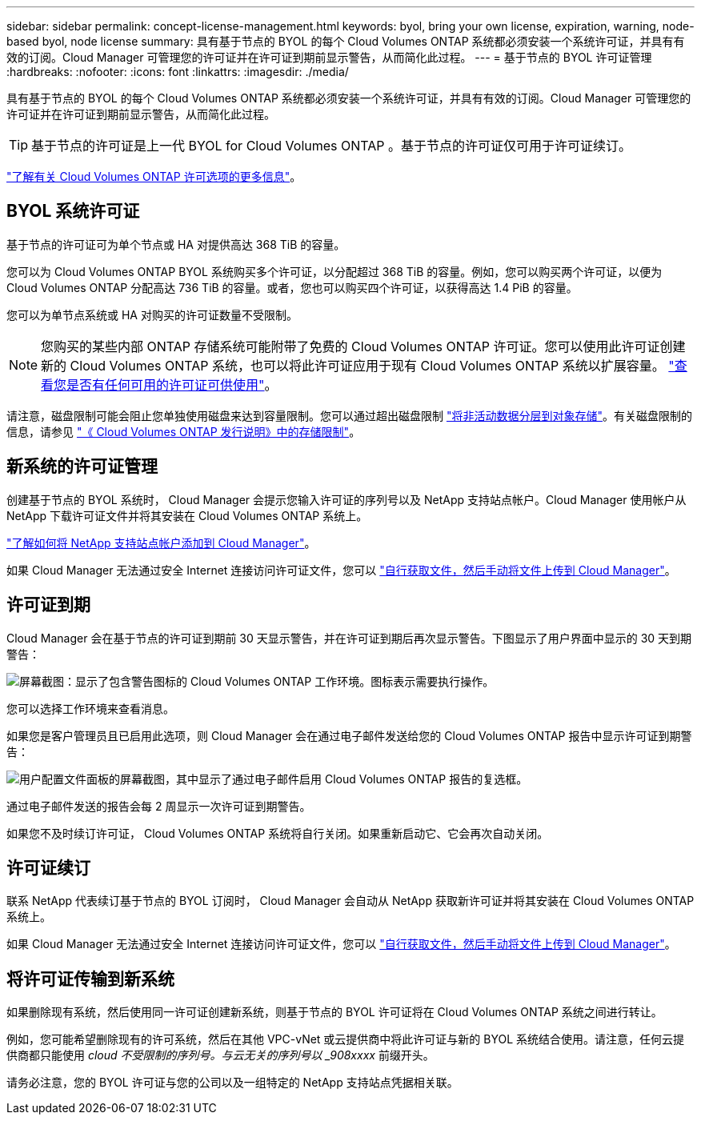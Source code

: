 ---
sidebar: sidebar 
permalink: concept-license-management.html 
keywords: byol, bring your own license, expiration, warning, node-based byol, node license 
summary: 具有基于节点的 BYOL 的每个 Cloud Volumes ONTAP 系统都必须安装一个系统许可证，并具有有效的订阅。Cloud Manager 可管理您的许可证并在许可证到期前显示警告，从而简化此过程。 
---
= 基于节点的 BYOL 许可证管理
:hardbreaks:
:nofooter: 
:icons: font
:linkattrs: 
:imagesdir: ./media/


[role="lead"]
具有基于节点的 BYOL 的每个 Cloud Volumes ONTAP 系统都必须安装一个系统许可证，并具有有效的订阅。Cloud Manager 可管理您的许可证并在许可证到期前显示警告，从而简化此过程。


TIP: 基于节点的许可证是上一代 BYOL for Cloud Volumes ONTAP 。基于节点的许可证仅可用于许可证续订。

link:concept-licensing.html["了解有关 Cloud Volumes ONTAP 许可选项的更多信息"]。



== BYOL 系统许可证

基于节点的许可证可为单个节点或 HA 对提供高达 368 TiB 的容量。

您可以为 Cloud Volumes ONTAP BYOL 系统购买多个许可证，以分配超过 368 TiB 的容量。例如，您可以购买两个许可证，以便为 Cloud Volumes ONTAP 分配高达 736 TiB 的容量。或者，您也可以购买四个许可证，以获得高达 1.4 PiB 的容量。

您可以为单节点系统或 HA 对购买的许可证数量不受限制。


NOTE: 您购买的某些内部 ONTAP 存储系统可能附带了免费的 Cloud Volumes ONTAP 许可证。您可以使用此许可证创建新的 Cloud Volumes ONTAP 系统，也可以将此许可证应用于现有 Cloud Volumes ONTAP 系统以扩展容量。 https://docs.netapp.com/us-en/cloud-manager-ontap-onprem/task-managing-ontap.html#viewing-unused-cloud-volumes-ontap-licenses["查看您是否有任何可用的许可证可供使用"^]。

请注意，磁盘限制可能会阻止您单独使用磁盘来达到容量限制。您可以通过超出磁盘限制 link:concept-data-tiering.html["将非活动数据分层到对象存储"]。有关磁盘限制的信息，请参见 https://docs.netapp.com/us-en/cloud-volumes-ontap/["《 Cloud Volumes ONTAP 发行说明》中的存储限制"^]。



== 新系统的许可证管理

创建基于节点的 BYOL 系统时， Cloud Manager 会提示您输入许可证的序列号以及 NetApp 支持站点帐户。Cloud Manager 使用帐户从 NetApp 下载许可证文件并将其安装在 Cloud Volumes ONTAP 系统上。

https://docs.netapp.com/us-en/cloud-manager-setup-admin/task-adding-nss-accounts.html["了解如何将 NetApp 支持站点帐户添加到 Cloud Manager"^]。

如果 Cloud Manager 无法通过安全 Internet 连接访问许可证文件，您可以 link:task-manage-node-licenses.html["自行获取文件，然后手动将文件上传到 Cloud Manager"]。



== 许可证到期

Cloud Manager 会在基于节点的许可证到期前 30 天显示警告，并在许可证到期后再次显示警告。下图显示了用户界面中显示的 30 天到期警告：

image:screenshot_warning.gif["屏幕截图：显示了包含警告图标的 Cloud Volumes ONTAP 工作环境。图标表示需要执行操作。"]

您可以选择工作环境来查看消息。

如果您是客户管理员且已启用此选项，则 Cloud Manager 会在通过电子邮件发送给您的 Cloud Volumes ONTAP 报告中显示许可证到期警告：

image:screenshot_cvo_report.gif["用户配置文件面板的屏幕截图，其中显示了通过电子邮件启用 Cloud Volumes ONTAP 报告的复选框。"]

通过电子邮件发送的报告会每 2 周显示一次许可证到期警告。

如果您不及时续订许可证， Cloud Volumes ONTAP 系统将自行关闭。如果重新启动它、它会再次自动关闭。



== 许可证续订

联系 NetApp 代表续订基于节点的 BYOL 订阅时， Cloud Manager 会自动从 NetApp 获取新许可证并将其安装在 Cloud Volumes ONTAP 系统上。

如果 Cloud Manager 无法通过安全 Internet 连接访问许可证文件，您可以 link:task-manage-node-licenses.html["自行获取文件，然后手动将文件上传到 Cloud Manager"]。



== 将许可证传输到新系统

如果删除现有系统，然后使用同一许可证创建新系统，则基于节点的 BYOL 许可证将在 Cloud Volumes ONTAP 系统之间进行转让。

例如，您可能希望删除现有的许可系统，然后在其他 VPC-vNet 或云提供商中将此许可证与新的 BYOL 系统结合使用。请注意，任何云提供商都只能使用 _cloud 不受限制的序列号。与云无关的序列号以 _908xxxx_ 前缀开头。

请务必注意，您的 BYOL 许可证与您的公司以及一组特定的 NetApp 支持站点凭据相关联。
